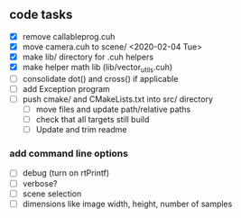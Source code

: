 

** code tasks

- [X] remove callableprog.cuh
- [X] move camera.cuh to scene/ <2020-02-04 Tue>
- [X] make lib/ directory for .cuh helpers
- [X] make helper math lib (lib/vector_utils.cuh)
- [ ] consolidate dot() and cross() if applicable
- [ ] add Exception program
- [ ] push cmake/ and CMakeLists.txt into src/ directory
   - [ ] move files and update path/relative paths
   - [ ] check that all targets still build
   - [ ] Update and trim readme

*** add command line options

 - [ ] debug (turn on rtPrintf)
 - [ ] verbose?
 - [ ] scene selection
 - [ ] dimensions like image width, height, number of samples
